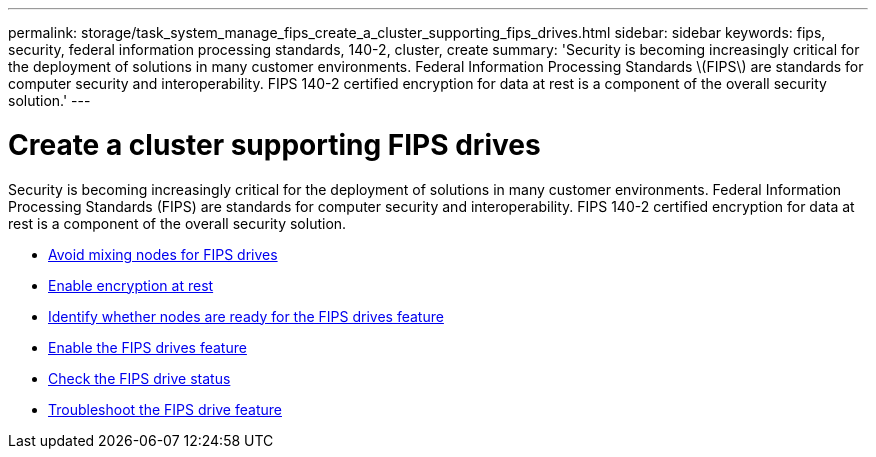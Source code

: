 ---
permalink: storage/task_system_manage_fips_create_a_cluster_supporting_fips_drives.html
sidebar: sidebar
keywords: fips, security, federal information processing standards, 140-2, cluster, create
summary: 'Security is becoming increasingly critical for the deployment of solutions in many customer environments. Federal Information Processing Standards \(FIPS\) are standards for computer security and interoperability. FIPS 140-2 certified encryption for data at rest is a component of the overall security solution.'
---

= Create a cluster supporting FIPS drives
:icons: font
:imagesdir: ../media/

[.lead]
Security is becoming increasingly critical for the deployment of solutions in many customer environments. Federal Information Processing Standards (FIPS) are standards for computer security and interoperability. FIPS 140-2 certified encryption for data at rest is a component of the overall security solution.

* link:task_system_manage_fips_avoid_mixing_nodes_for_fips_drives.html[Avoid mixing nodes for FIPS drives]
* link:task_system_manage_fips_enable_encryption_at_rest.html[Enable encryption at rest]
* link:task_system_manage_fips_identify_nodes_ready_for_fips_drives[Identify whether nodes are ready for the FIPS drives feature]
* link:task_system_manage_fips_enable_the_fips_drives_feature.html[Enable the FIPS drives feature]
* link:task_system_manage_fips_check_the_fips_drive_status.html[Check the FIPS drive status]
* link:task_system_manage_fips_troubleshoot_the_fips_drive_feature[Troubleshoot the FIPS drive feature]
